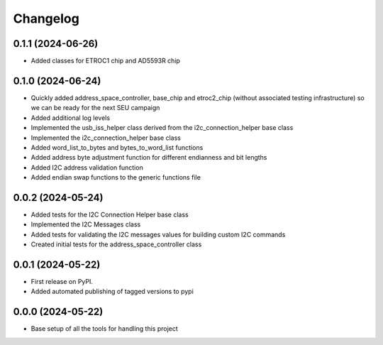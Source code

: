 Changelog
=========

0.1.1 (2024-06-26)
------------------

* Added classes for ETROC1 chip and AD5593R chip

0.1.0 (2024-06-24)
------------------

* Quickly added address_space_controller, base_chip and etroc2_chip (without associated testing infrastructure) so we can be ready for the next SEU campaign
* Added additional log levels
* Implemented the usb_iss_helper class derived from the i2c_connection_helper base class
* Implemented the i2c_connection_helper base class
* Added word_list_to_bytes and bytes_to_word_list functions
* Added address byte adjustment function for different endianness and bit lengths
* Added I2C address validation function
* Added endian swap functions to the generic functions file

0.0.2 (2024-05-24)
------------------

* Added tests for the I2C Connection Helper base class
* Implemented the I2C Messages class
* Added tests for validating the I2C messages values for building custom I2C commands
* Created initial tests for the address_space_controller class

0.0.1 (2024-05-22)
------------------

* First release on PyPI.
* Added automated publishing of tagged versions to pypi

0.0.0 (2024-05-22)
------------------

* Base setup of all the tools for handling this project
